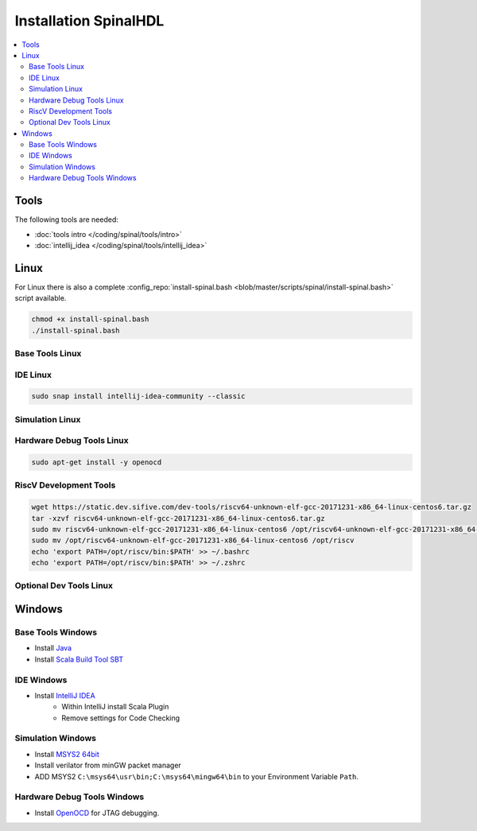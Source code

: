 ======================
Installation SpinalHDL
======================

.. contents:: :local:

Tools
=====
The following tools are needed:

* :doc:`tools intro </coding/spinal/tools/intro>`
* :doc:`intellij_idea </coding/spinal/tools/intellij_idea>`

Linux
=====

For Linux there is also a complete :config_repo:`install-spinal.bash <blob/master/scripts/spinal/install-spinal.bash>` script available.

.. code-block:: bash

   chmod +x install-spinal.bash
   ./install-spinal.bash

Base Tools Linux
----------------

.. code-block:: bash
   :linenos:

   sudo apt-get install -y git make autoconf g++ flex bison
   sudo apt-get install -y openjdk-8-jdk
   sudo apt-get install -y scala
   echo "deb https://dl.bintray.com/sbt/debian /" | sudo tee -a /etc/apt/sources.list.d/sbt.list
   sudo apt-key adv --keyserver hkp://keyserver.ubuntu.com:80 --recv 642AC823
   sudo apt-get update -y
   sudo apt-get install -y sbt

IDE Linux
---------

.. code-block:: bash

   sudo snap install intellij-idea-community --classic

Simulation Linux
----------------

.. code-block:: bash
   :linenos:

   cd ~
   git clone http://git.veripool.org/git/verilator
   unset VERILATOR_ROOT
   cd verilator
   git pull        # Make sure we're up-to-date
   git checkout verilator_3_916
   autoconf        # Create ./configure script
   ./configure
   make -j$(nproc)
   sudo make install
   sudo apt-get install -y gtkwave

Hardware Debug Tools Linux
--------------------------

.. code-block:: bash

   sudo apt-get install -y openocd

RiscV Development Tools
-----------------------

.. code-block:: bash

    wget https://static.dev.sifive.com/dev-tools/riscv64-unknown-elf-gcc-20171231-x86_64-linux-centos6.tar.gz
    tar -xzvf riscv64-unknown-elf-gcc-20171231-x86_64-linux-centos6.tar.gz
    sudo mv riscv64-unknown-elf-gcc-20171231-x86_64-linux-centos6 /opt/riscv64-unknown-elf-gcc-20171231-x86_64-linux-centos6
    sudo mv /opt/riscv64-unknown-elf-gcc-20171231-x86_64-linux-centos6 /opt/riscv
    echo 'export PATH=/opt/riscv/bin:$PATH' >> ~/.bashrc
    echo 'export PATH=/opt/riscv/bin:$PATH' >> ~/.zshrc

Optional Dev Tools Linux
------------------------

.. code-block:: bash
   :linenos:

   echo "Install default tools"
   sudo apt-get install -y zsh
   sudo chsh -s /bin/zsh $USER
   cd ~/Downloads
   sh -c "$(curl -fsSL https://raw.github.com/robbyrussell/oh-my-zsh/master/tools/install.sh)"

   sudo apt-get install -y yakuake krusader

   wget -qO - https://download.sublimetext.com/sublimehq-pub.gpg | sudo apt-key add -
   sudo apt-get install apt-transport-https
   echo "deb https://download.sublimetext.com/ apt/stable/" | sudo tee /etc/apt/sources.list.d/sublime-text.list
   sudo apt-get update
   sudo apt-get install -y sublime-text sublime-merge

   sudo add-apt-repository ppa:christian-boxdoerfer/fsearch-daily
   sudo apt update
   sudo apt-get install -y fsearch-trunk

Windows
=======

Base Tools Windows
------------------

* Install `Java <https://www.oracle.com/technetwork/java/javase/downloads/jdk8-downloads-2133151.html>`_
* Install `Scala Build Tool SBT <https://www.scala-sbt.org/download.html>`_

IDE Windows
-----------

* Install `IntelliJ IDEA <https://www.jetbrains.com/idea/download/>`_
   * Within IntelliJ install Scala Plugin
   * Remove settings for Code Checking

Simulation Windows
------------------

* Install `MSYS2 64bit <https://www.msys2.org/>`_
* Install verilator from minGW packet manager

  .. code-block:: bash
     :linenos:
     :caption: Verilator Installation

     pacman -Syuu

     # Close the MSYS2 shell once you're asked to
     pacman -Syuu
     pacman -S --needed base-devel mingw-w64-x86_64-toolchain \
                   git flex\
                   mingw-w64-x86_64-cmake

     pacman -S mingw-w64-x86_64-verilator

* ADD MSYS2 ``C:\msys64\usr\bin;C:\msys64\mingw64\bin`` to your Environment Variable ``Path``.

Hardware Debug Tools Windows
----------------------------

* Install `OpenOCD <http://www.freddiechopin.info/en/download/category/4-openocd>`_ for JTAG debugging.
